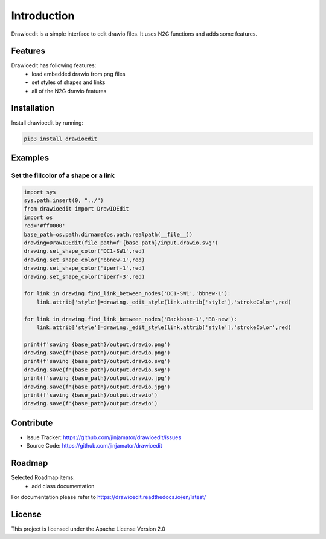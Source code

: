 Introduction
==================


Drawioedit is a simple interface to edit drawio files. It uses N2G functions and adds some features. 

Features
-----------------

Drawioedit has following features:
    * load embedded drawio from png files
    * set styles of shapes and links
    * all of the N2G drawio features

Installation
------------

Install drawioedit by running:

.. code-block:: bash

    pip3 install drawioedit


Examples
---------

Set the fillcolor of a shape or a link
^^^^^^^^^^^^^^^^^^^^^^^^^^^^^^^^^^^^^^^^^^^^^^^^^^^^^^^^^^^^^^^^^^^^^

.. code-block:: python

    import sys
    sys.path.insert(0, "../")
    from drawioedit import DrawIOEdit
    import os
    red='#ff0000'
    base_path=os.path.dirname(os.path.realpath(__file__))
    drawing=DrawIOEdit(file_path=f'{base_path}/input.drawio.svg')
    drawing.set_shape_color('DC1-SW1',red)
    drawing.set_shape_color('bbnew-1',red)
    drawing.set_shape_color('iperf-1',red)
    drawing.set_shape_color('iperf-3',red)

    for link in drawing.find_link_between_nodes('DC1-SW1','bbnew-1'):
        link.attrib['style']=drawing._edit_style(link.attrib['style'],'strokeColor',red)

    for link in drawing.find_link_between_nodes('Backbone-1','BB-new'):
        link.attrib['style']=drawing._edit_style(link.attrib['style'],'strokeColor',red)

    print(f'saving {base_path}/output.drawio.png')
    drawing.save(f'{base_path}/output.drawio.png')
    print(f'saving {base_path}/output.drawio.svg')
    drawing.save(f'{base_path}/output.drawio.svg')
    print(f'saving {base_path}/output.drawio.jpg')
    drawing.save(f'{base_path}/output.drawio.jpg')
    print(f'saving {base_path}/output.drawio')
    drawing.save(f'{base_path}/output.drawio')


Contribute
----------

- Issue Tracker: https://github.com/jinjamator/drawioedit/issues
- Source Code: https://github.com/jinjamator/drawioedit

Roadmap
-----------------

Selected Roadmap items:
    * add class documentation

For documentation please refer to https://drawioedit.readthedocs.io/en/latest/

License
-----------------

This project is licensed under the Apache License Version 2.0